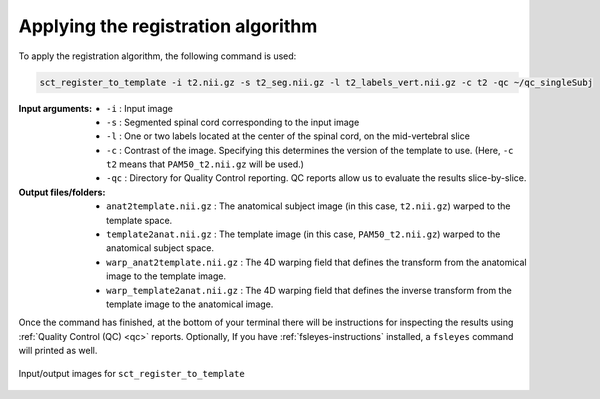 .. _applying-registration-algorithm:

Applying the registration algorithm
###################################

To apply the registration algorithm, the following command is used:

.. code:: sh

   sct_register_to_template -i t2.nii.gz -s t2_seg.nii.gz -l t2_labels_vert.nii.gz -c t2 -qc ~/qc_singleSubj

:Input arguments:
   - ``-i`` : Input image
   - ``-s`` : Segmented spinal cord corresponding to the input image
   - ``-l`` : One or two labels located at the center of the spinal cord, on the mid-vertebral slice
   - ``-c`` : Contrast of the image. Specifying this determines the version of the template to use. (Here, ``-c t2`` means that ``PAM50_t2.nii.gz`` will be used.)
   - ``-qc`` : Directory for Quality Control reporting. QC reports allow us to evaluate the results slice-by-slice.

:Output files/folders:
   - ``anat2template.nii.gz`` : The anatomical subject image (in this case, ``t2.nii.gz``) warped to the template space.
   - ``template2anat.nii.gz`` : The template image (in this case, ``PAM50_t2.nii.gz``) warped to the anatomical subject space.
   - ``warp_anat2template.nii.gz`` : The 4D warping field that defines the transform from the anatomical image to the template image.
   - ``warp_template2anat.nii.gz`` : The 4D warping field that defines the inverse transform from the template image to the anatomical image.

Once the command has finished, at the bottom of your terminal there will be instructions for inspecting the results using :ref:`Quality Control (QC) <qc>` reports. Optionally, If you have :ref:`fsleyes-instructions` installed, a ``fsleyes`` command will printed as well.

.. figure:: https://raw.githubusercontent.com/spinalcordtoolbox/doc-figures/master/template-registration/io-sct_register_to_template.png
   :align: center

   Input/output images for ``sct_register_to_template``